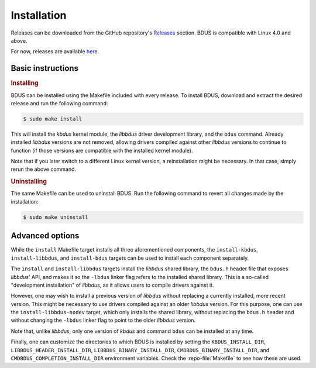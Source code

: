 .. .......................................................................... ..

.. _installation:

Installation
============

.. raw:: html

    <strike>

Releases can be downloaded from the GitHub repository's `Releases <https://github.com/albertofaria/bdus/releases>`_ section.
BDUS is compatible with Linux 4.0 and above.

.. raw:: html

    </strike>

For now, releases are available `here <https://gitlab.lsd.di.uminho.pt/albertofaria/bdus/-/tags>`_.

.. .......................................................................... ..

Basic instructions
------------------

.. rubric:: Installing

BDUS can be installed using the Makefile included with every release.
To install BDUS, download and extract the desired release and run the following command:

.. code-block:: console

    $ sudo make install

This will install the *kbdus* kernel module, the *libbdus* driver development library, and the ``bdus`` command.
Already installed *libbdus* versions are not removed, allowing drivers compiled against other *libbdus* versions to continue to function (if those versions are compatible with the installed kernel module).

Note that if you later switch to a different Linux kernel version, a reinstallation might be necessary.
In that case, simply rerun the above command.

.. rubric:: Uninstalling

The same Makefile can be used to uninstall BDUS.
Run the following command to revert all changes made by the installation:

.. code-block:: console

    $ sudo make uninstall

.. .......................................................................... ..

Advanced options
----------------

While the ``install`` Makefile target installs all three aforementioned components, the ``install-kbdus``, ``install-libbdus``, and ``install-bdus`` targets can be used to install each component separately.

The ``install`` and ``install-libbdus`` targets install the *libbdus* shared library, the ``bdus.h`` header file that exposes *libbdus*' API, and makes it so the ``-lbdus`` linker flag refers to the installed shared library.
This is a so-called "development installation" of *libbdus*, as it allows users to compile drivers against it.

However, one may wish to install a previous version of *libbdus* without replacing a currently installed, more recent version.
This might be necessary to use drivers compiled against an older *libbdus* version.
For this purpose, one can use the ``install-libbdus-nodev`` target, which only installs the shared library, without replacing the ``bdus.h`` header and without changing the ``-lbdus`` linker flag to point to the older *libbdus* version.

Note that, unlike *libbdus*, only one version of *kbdus* and command ``bdus`` can be installed at any time.

Finally, one can customize the directories to which BDUS is installed by setting the ``KBDUS_INSTALL_DIR``, ``LIBBDUS_HEADER_INSTALL_DIR``, ``LIBBDUS_BINARY_INSTALL_DIR``, ``CMDBDUS_BINARY_INSTALL_DIR``, and ``CMDBDUS_COMPLETION_INSTALL_DIR`` environment variables.
Check the :repo-file:`Makefile` to see how these are used.

.. .......................................................................... ..
